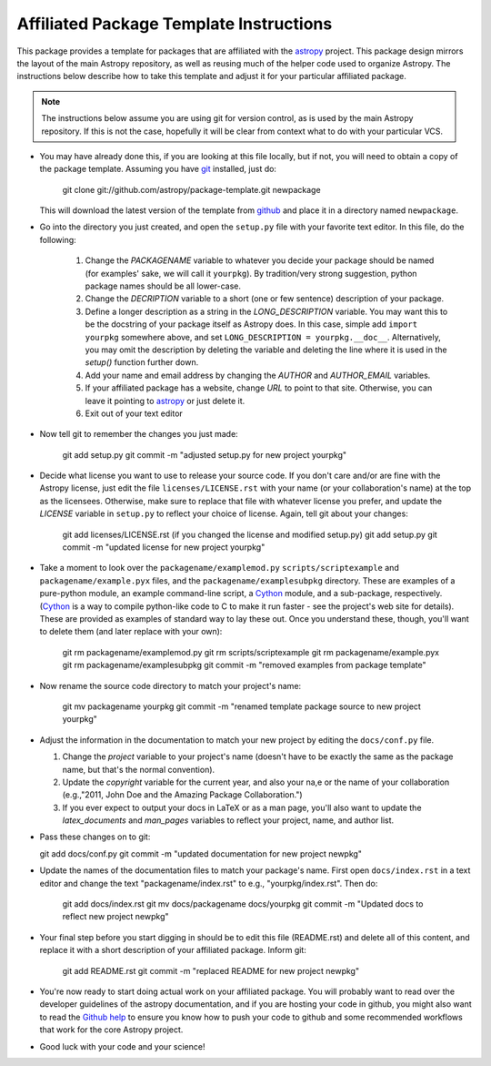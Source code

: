 ========================================
Affiliated Package Template Instructions
========================================

This package provides a template for packages that are affiliated with the 
`astropy`_ project. This package design mirrors the layout of the main Astropy
repository, as well as reusing much of the helper code used to organize 
Astropy.  The instructions below describe how to take this template and adjust
it for your particular affiliated package.

.. note::
    The instructions below assume you are using git for version control, as is
    used by the main Astropy repository.  If this is not the case, hopefully 
    it will be clear from context what to do with your particular VCS.

* You may have already done this, if you are looking at this file locally, but
  if not, you will need to obtain a copy of the package template.  Assuming
  you have `git`_ installed, just do:
      
      git clone git://github.com/astropy/package-template.git newpackage

  This will download the latest version of the template from `github`_ and
  place it in a directory named ``newpackage``.

* Go into the directory you just created, and open the ``setup.py`` file
  with your favorite text editor.  In this file, do the following:
  
    1. Change the `PACKAGENAME` variable to whatever you decide your package 
       should be named (for examples' sake, we will call it ``yourpkg``). By
       tradition/very strong suggestion, python package names should be all
       lower-case.
    2. Change the `DECRIPTION` variable to a short (one or few sentence) 
       description of your package.
    3. Define a longer description as a string in the `LONG_DESCRIPTION` 
       variable.  You may want this to be the docstring of your package itself
       as Astropy does.  In this case, simple add ``import yourpkg`` somewhere
       above, and set ``LONG_DESCRIPTION = yourpkg.__doc__``.  Alternatively,
       you may omit the description by deleting the variable and deleting the
       line where it is used in the `setup()` function further down.
    4. Add your name and email address by changing the `AUTHOR` and 
       `AUTHOR_EMAIL` variables.
    5. If your affiliated package has a website, change `URL` to point to that
       site.  Otherwise, you can leave it pointing to `astropy`_ or just
       delete it.
    6. Exit out of your text editor
* Now tell git to remember the changes you just made:

   git add setup.py
   git commit -m "adjusted setup.py for new project yourpkg"

* Decide what license you want to use to release your source code. If you 
  don't care and/or are fine with the Astropy license, just edit the file 
  ``licenses/LICENSE.rst`` with your name (or your collaboration's name) at
  the top as the licensees.  Otherwise, make sure to replace that file with
  whatever license you prefer, and update the `LICENSE` variable in
  ``setup.py`` to reflect your choice of license.  Again, tell git about your
  changes:

    git add licenses/LICENSE.rst
    (if you changed the license and modified setup.py) git add setup.py
    git commit -m "updated license for new project yourpkg"

* Take a moment to look over the ``packagename/examplemod.py``
  ``scripts/scriptexample`` and ``packagename/example.pyx`` files, and the 
  ``packagename/examplesubpkg`` directory.  These are examples of a 
  pure-python module, an example command-line script, a `Cython`_ module, and 
  a sub-package, respectively. (`Cython`_ is a way to compile python-like code 
  to  C to make it run faster - see the project's web site 
  for details). These are provided as examples of standard way to lay these 
  out.  Once you understand these, though, you'll want to delete them (and
  later replace with your own):

    git rm packagename/examplemod.py
    git rm scripts/scriptexample
    git rm packagename/example.pyx
    git rm packagename/examplesubpkg
    git commit -m "removed examples from package template"

* Now rename the source code directory to match your  project's name:

    git mv packagename yourpkg
    git commit -m "renamed template package source to new project yourpkg"

* Adjust the information in the documentation to match your new project by
  editing the ``docs/conf.py`` file.

  1. Change the `project` variable to your project's name (doesn't have to be
     exactly the same as the package name, but that's the normal convention).
  2. Update the `copyright` variable for the current year, and also your na,e
     or the name of your collaboration (e.g.,"2011, John Doe and the 
     Amazing Package Collaboration.")
  3. If you ever expect to output your docs in LaTeX or as a man page, you'll
     also want to update the `latex_documents` and `man_pages` variables to
     reflect your project, name, and author list.

* Pass these changes on to git:

  git add docs/conf.py
  git commit -m "updated documentation for new project newpkg"

* Update the names of the documentation files to match your package's name. 
  First open ``docs/index.rst`` in a text editor and change the text 
  "packagename/index.rst" to e.g., "yourpkg/index.rst".  Then do:

    git add docs/index.rst
    git mv docs/packagename docs/yourpkg
    git commit -m "Updated docs to reflect new project newpkg"

* Your final step before you start digging in should be to edit this file 
  (README.rst) and delete all of this content, and replace it with a short
  description of your affiliated package. Inform git:

    git add README.rst
    git commit -m "replaced README for new project newpkg"

* You're now ready to start doing actual work on your affiliated package.  You
  will probably want to read over the developer guidelines of the astropy 
  documentation, and if you are hosting your code in github, you might also
  want to read the `Github help <http://help.github.com/>`_ to ensure you know
  how to push your code to github and some recommended workflows that work for
  the core Astropy project.

* Good luck with your code and your science!

.. _astropy: http://www.astropy.org/
.. _git: http://git-scm.com/
.. _github: http://github.com
.. _Cython: http://cython.org/
